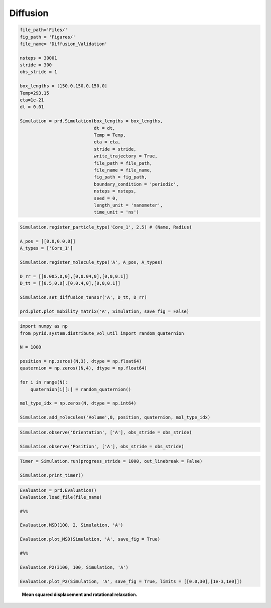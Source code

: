 =========
Diffusion
=========

.. code-block:: python
	
	file_path='Files/'
	fig_path = 'Figures/'
	file_name= 'Diffusion_Validation'
	    
	nsteps = 30001
	stride = 300
	obs_stride = 1

	box_lengths = [150.0,150.0,150.0]
	Temp=293.15
	eta=1e-21
	dt = 0.01

	Simulation = prd.Simulation(box_lengths = box_lengths, 
	                            dt = dt, 
	                            Temp = Temp, 
	                            eta = eta, 
	                            stride = stride, 
	                            write_trajectory = True, 
	                            file_path = file_path, 
	                            file_name = file_name, 
	                            fig_path = fig_path, 
	                            boundary_condition = 'periodic', 
	                            nsteps = nsteps, 
	                            seed = 0, 
	                            length_unit = 'nanometer', 
	                            time_unit = 'ns')


.. code-block:: python
	
	Simulation.register_particle_type('Core_1', 2.5) # (Name, Radius)

	A_pos = [[0.0,0.0,0]]
	A_types = ['Core_1']

	Simulation.register_molecule_type('A', A_pos, A_types)

	D_rr = [[0.005,0,0],[0,0.04,0],[0,0,0.1]]
	D_tt = [[0.5,0,0],[0,0.4,0],[0,0,0.1]]

	Simulation.set_diffusion_tensor('A', D_tt, D_rr)

	prd.plot.plot_mobility_matrix('A', Simulation, save_fig = False)


.. code-block:: python
	
	import numpy as np
	from pyrid.system.distribute_vol_util import random_quaternion

	N = 1000

	position = np.zeros((N,3), dtype = np.float64)
	quaternion = np.zeros((N,4), dtype = np.float64)

	for i in range(N):
	    quaternion[i][:] = random_quaternion()
	    
	mol_type_idx = np.zeros(N, dtype = np.int64)

	Simulation.add_molecules('Volume',0, position, quaternion, mol_type_idx)


.. code-block:: python

	Simulation.observe('Orientation', ['A'], obs_stride = obs_stride)

	Simulation.observe('Position', ['A'], obs_stride = obs_stride)


.. code-block:: python

	Timer = Simulation.run(progress_stride = 1000, out_linebreak = False)

	Simulation.print_timer()


.. code-block:: python
	
	Evaluation = prd.Evaluation()
	Evaluation.load_file(file_name)

	#%%

	Evaluation.MSD(100, 2, Simulation, 'A')

	Evaluation.plot_MSD(Simulation, 'A', save_fig = True)

	#%%

	Evaluation.P2(3100, 100, Simulation, 'A')

	Evaluation.plot_P2(Simulation, 'A', save_fig = True, limits = [[0.0,30],[1e-3,1e0]])



.. figure:: Figures/Diffusion_Validation.png
    :width: 50%
    :name: fig:diffusion_validation
    
    **Mean squared displacement and rotational relaxation.**
